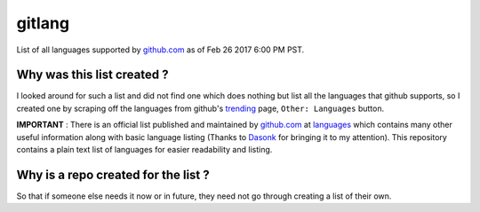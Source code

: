 gitlang
=======

|Licence|

List of all languages supported by `github.com`_ as of Feb 26 2017 6:00 PM PST.

Why was this list created ?
~~~~~~~~~~~~~~~~~~~~~~~~~~~
I looked around for such a list and did not find one which does nothing but list
all the languages that github supports, so I created one by scraping off the
languages from github's `trending`_ page, ``Other: Languages`` button.

**IMPORTANT** : There is an official list published and maintained by
`github.com`_ at `languages`_ which contains many other useful information along
with basic language listing (Thanks to `Dasonk`_ for bringing it to my
attention). This repository contains a plain text list of languages for easier
readability and listing.

Why is a repo created for the list ?
~~~~~~~~~~~~~~~~~~~~~~~~~~~~~~~~~~~~
So that if someone else needs it now or in future, they need not go through
creating a list of their own.

.. _github.com: https://github.com
.. _trending: https://github.com/trending
.. _Dasonk: https://github.com/Dasonk
.. _languages: https://github.com/github/linguist/blob/master/lib/linguist/languages.yml
.. |Licence| image:: https://img.shields.io/badge/license-MIT-blue.svg
   :target: https://raw.githubusercontent.com/csurfer/gitlang/master/LICENSE